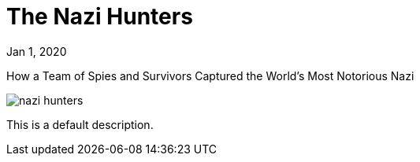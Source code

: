 = The Nazi Hunters

[.date]
Jan 1, 2020

[.subtitle]
How a Team of Spies and Survivors Captured the World's Most Notorious Nazi

[.hero]
image::/books/nazi-hunters.jpg[]

This is a default description.
